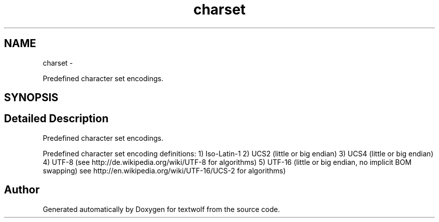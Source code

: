.TH "charset" 3 "14 Aug 2011" "textwolf" \" -*- nroff -*-
.ad l
.nh
.SH NAME
charset \- 
.PP
Predefined character set encodings.  

.SH SYNOPSIS
.br
.PP
.SH "Detailed Description"
.PP 
Predefined character set encodings. 

Predefined character set encoding definitions: 1) Iso-Latin-1 2) UCS2 (little or big endian) 3) UCS4 (little or big endian) 4) UTF-8 (see http://de.wikipedia.org/wiki/UTF-8 for algorithms) 5) UTF-16 (little or big endian, no implicit BOM swapping) see http://en.wikipedia.org/wiki/UTF-16/UCS-2 for algorithms) 
.SH "Author"
.PP 
Generated automatically by Doxygen for textwolf from the source code.
